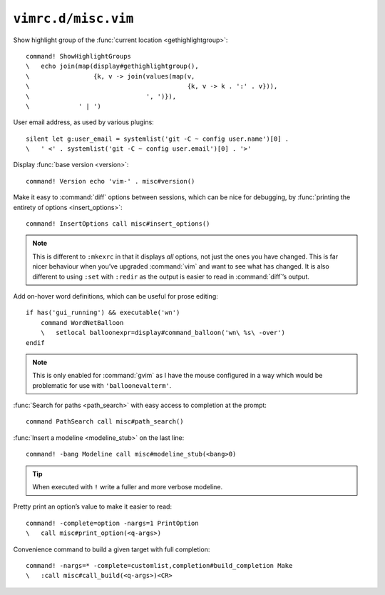 ``vimrc.d/misc.vim``
====================

Show highlight group of the :func:`current location <gethighlightgroup>`::

    command! ShowHighlightGroups
    \   echo join(map(display#gethighlightgroup(),
    \                 {k, v -> join(values(map(v,
    \                                          {k, v -> k . ':' . v})),
    \                               ', ')}),
    \             ' | ')


.. _default-user-identifier:

User email address, as used by various plugins::

    silent let g:user_email = systemlist('git -C ~ config user.name')[0] .
    \   ' <' . systemlist('git -C ~ config user.email')[0] . '>'

Display :func:`base version <version>`::

    command! Version echo 'vim-' . misc#version()

Make it easy to :command:`diff` options between sessions, which can be nice for
debugging, by :func:`printing the entirety of options <insert_options>`::

    command! InsertOptions call misc#insert_options()

.. note::

    This is different to ``:mkexrc`` in that it displays *all* options, not just
    the ones you have changed.  This is far nicer behaviour when you’ve upgraded
    :command:`vim` and want to see what has changed.  It is also different to
    using ``:set`` with ``:redir`` as the output is easier to read in
    :command:`diff`’s output.

Add on-hover word definitions, which can be useful for prose editing::

    if has('gui_running') && executable('wn')
        command WordNetBalloon
        \   setlocal balloonexpr=display#command_balloon('wn\ %s\ -over')
    endif

.. note::

    This is only enabled for :command:`gvim` as I have the mouse configured in
    a way which would be problematic for use with ``'balloonevalterm'``.

:func:`Search for paths <path_search>` with easy access to completion at the
prompt::

    command PathSearch call misc#path_search()

:func:`Insert a modeline <modeline_stub>` on the last line::

    command! -bang Modeline call misc#modeline_stub(<bang>0)

.. tip::

    When executed with ``!`` write a fuller and more verbose modeline.

Pretty print an option’s value to make it easier to read::

    command! -complete=option -nargs=1 PrintOption
    \   call misc#print_option(<q-args>)

Convenience command to build a given target with full completion::

    command! -nargs=* -complete=customlist,completion#build_completion Make
    \   :call misc#call_build(<q-args>)<CR>
